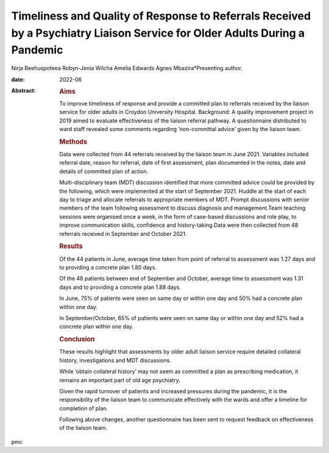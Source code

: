 ===========================================================================================================================
Timeliness and Quality of Response to Referrals Received by a Psychiatry Liaison Service for Older Adults During a Pandemic
===========================================================================================================================



Nirja Beehuspoteea
Robyn-Jenia Wilcha
Amelia Edwards
Agnes Mbazira*Presenting author.

:date: 2022-06

:Abstract:
   .. rubric:: Aims
      :name: sec_a1

   To improve timeliness of response and provide a committed plan to
   referrals received by the liaison service for older adults in Croydon
   University Hospital. Background: A quality improvement project in
   2019 aimed to evaluate effectiveness of the liaison referral pathway.
   A questionnaire distributed to ward staff revealed some comments
   regarding ‘non-committal advice’ given by the liaison team.

   .. rubric:: Methods
      :name: sec_a2

   Data were collected from 44 referrals received by the liaison team in
   June 2021. Variables included referral date, reason for referral,
   date of first assessment, plan documented in the notes, date and
   details of committed plan of action.

   Multi-disciplinary team (MDT) discussion identified that more
   committed advice could be provided by the following, which were
   implemented at the start of September 2021. Huddle at the start of
   each day to triage and allocate referrals to appropriate members of
   MDT. Prompt discussions with senior members of the team following
   assessment to discuss diagnosis and management.Team teaching sessions
   were organised once a week, in the form of case-based discussions and
   role play, to improve communication skills, confidence and
   history-taking.Data were then collected from 48 referrals received in
   September and October 2021.

   .. rubric:: Results
      :name: sec_a3

   Of the 44 patients in June, average time taken from point of referral
   to assessment was 1.27 days and to providing a concrete plan 1.80
   days.

   Of the 48 patients between end of September and October, average time
   to assessment was 1.31 days and to providing a concrete plan 1.88
   days.

   In June, 75% of patients were seen on same day or within one day and
   50% had a concrete plan within one day.

   In September/October, 65% of patients were seen on same day or within
   one day and 52% had a concrete plan within one day.

   .. rubric:: Conclusion
      :name: sec_a4

   These results highlight that assessments by older adult liaison
   service require detailed collateral history, investigations and MDT
   discussions.

   While ‘obtain collateral history’ may not seem as committed a plan as
   prescribing medication, it remains an important part of old age
   psychiatry.

   Given the rapid turnover of patients and increased pressures during
   the pandemic, it is the responsibility of the liaison team to
   communicate effectively with the wards and offer a timeline for
   completion of plan.

   Following above changes, another questionnaire has been sent to
   request feedback on effectiveness of the liaison team.


.. contents::
   :depth: 3
..

pmc
